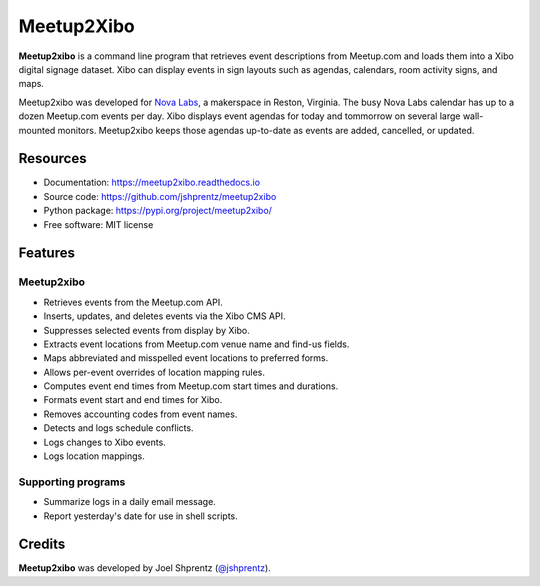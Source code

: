 .. Use only basic Restructured Text in this file so PyPi and GitHub can display it.
.. No Sphinx extensions here.

===========
Meetup2Xibo
===========

.. Start badges

.. image:: https://img.shields.io/travis/jshprentz/meetup2xibo.svg
        :target: https://travis-ci.org/jshprentz/meetup2xibo

.. image:: https://readthedocs.org/projects/meetup2xibo/badge/?version=latest
        :target: https://meetup2xibo.readthedocs.io/en/latest/?badge=latest
        :alt: Documentation Status

.. Start description

**Meetup2xibo** is a command line program that retrieves event descriptions
from Meetup.com and loads them into a Xibo digital signage dataset.
Xibo can display events in sign layouts such as agendas, calendars, room
activity signs, and maps.

Meetup2xibo was developed for `Nova Labs`_, a makerspace in Reston, Virginia.
The busy Nova Labs calendar has up to a dozen Meetup.com events per day.
Xibo displays event agendas for today and tommorrow on several large
wall-mounted monitors.
Meetup2xibo keeps those agendas up-to-date as events are added, cancelled, or updated.

.. _`Nova Labs`: https://www.nova-labs.org/

.. PyPi requires an absolute image URL.
.. image:: https://raw.githubusercontent.com/jshprentz/meetup2xibo/development/docs/images/screenshots/calendar-to-agenda.png
	:align: center
	:alt: Diagram of meetup2xibo's function showing events from a
		screenshot of a Meetup.com calendar transformed
		into events displayed by Xibo in a daily agenda.

.. End description

Resources
---------

* Documentation: https://meetup2xibo.readthedocs.io
* Source code: https://github.com/jshprentz/meetup2xibo
* Python package: https://pypi.org/project/meetup2xibo/
* Free software: MIT license


Features
--------

Meetup2xibo
~~~~~~~~~~~

* Retrieves events from the Meetup.com API.
* Inserts, updates, and deletes events via the Xibo CMS API.
* Suppresses selected events from display by Xibo.
* Extracts event locations from Meetup.com venue name and find-us fields.
* Maps abbreviated and misspelled event locations to preferred forms.
* Allows per-event overrides of location mapping rules.
* Computes event end times from Meetup.com start times and durations.
* Formats event start and end times for Xibo.
* Removes accounting codes from event names.
* Detects and logs schedule conflicts.
* Logs changes to Xibo events.
* Logs location mappings.

Supporting programs
~~~~~~~~~~~~~~~~~~~

* Summarize logs in a daily email message.
* Report yesterday's date for use in shell scripts.

Credits
-------

**Meetup2xibo** was developed by Joel Shprentz (`@jshprentz`_).

.. _`@jshprentz`: https://github.com/jshprentz
